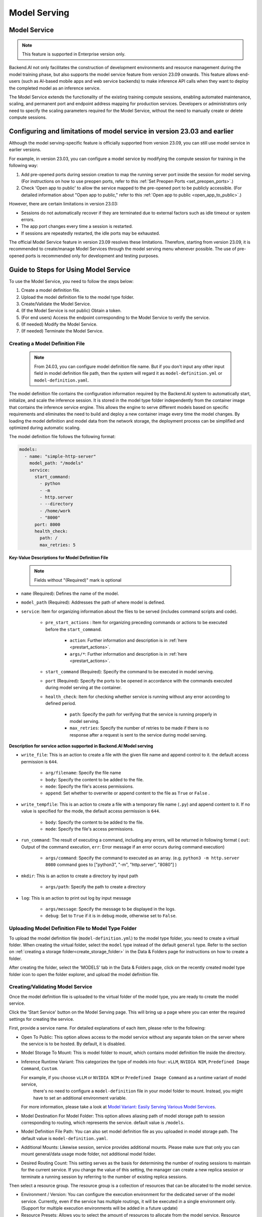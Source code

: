 .. _model-serving:

=============
Model Serving
=============

Model Service
-------------

.. note::
   This feature is supported in Enterprise version only.

Backend.AI not only facilitates the construction of development environments
and resource management during the model training phase, but also supports
the model service feature from version 23.09 onwards. This feature allows
end-users (such as AI-based mobile apps and web service backends) to make
inference API calls when they want to deploy the completed model as an
inference service.

.. image:: model-serving-diagram.png
   :width: 500
   :align: center
   :alt: Model serving diagram

The Model Service extends the functionality of the existing training
compute sessions, enabling automated maintenance, scaling, and permanent
port and endpoint address mapping for production services. Developers or
administrators only need to specify the scaling parameters required for
the Model Service, without the need to manually create or delete compute
sessions.

Configuring and limitations of model service in version 23.03 and earlier
-------------------------------------------------------------------------

Although the model serving-specific feature is officially supported from
version 23.09, you can still use model service in earlier versions.

For example, in version 23.03, you can configure a model service by
modifying the compute session for training in the following way:

1. Add pre-opened ports during session creation to map the running
   server port inside the session for model serving.
   (For instructions on how to use preopen ports, refer to this :ref:`Set Preopen Ports <set_preopen_ports>`.)

2. Check 'Open app to public' to allow the service mapped to the
   pre-opened port to be publicly accessible.
   (For detailed information about "Open app to public," refer to this :ref:`Open app to public <open_app_to_public>`.)

However, there are certain limitations in version 23.03:

-  Sessions do not automatically recover if they are terminated due to
   external factors such as idle timeout or system errors.
-  The app port changes every time a session is restarted.
-  If sessions are repeatedly restarted, the idle ports may be
   exhausted.

The official Model Service feature in version 23.09 resolves these
limitations. Therefore, starting from version 23.09, it is recommended
to create/manage Model Services through the model serving menu whenever
possible. The use of pre-opened ports is recommended only for
development and testing purposes.

Guide to Steps for Using Model Service
--------------------------------------

To use the Model Service, you need to follow the steps below:

1. Create a model definition file.
2. Upload the model definition file to the model type folder.
3. Create/Validate the Model Service.
4. (If the Model Service is not public) Obtain a token.
5. (For end users) Access the endpoint corresponding to the Model
   Service to verify the service.
6. (If needed) Modify the Model Service.
7. (If needed) Terminate the Model Service.

Creating a Model Definition File
~~~~~~~~~~~~~~~~~~~~~~~~~~~~~~~~

   .. note::
      From 24.03, you can configure model definition file name. But if you don't
      input any other input field in model definition file path, then the system will
      regard it as ``model-definition.yml`` or ``model-definition.yaml``.

The model definition file contains the configuration information
required by the Backend.AI system to automatically start, initialize,
and scale the inference session. It is stored in the model type folder
independently from the container image that contains the inference
service engine. This allows the engine to serve different models based on
specific requirements and eliminates the need to build and deploy a new
container image every time the model changes. By loading the model
definition and model data from the network storage, the deployment
process can be simplified and optimized during automatic scaling.

The model definition file follows the following format:

.. code:: yaml

   models:
     - name: "simple-http-server"
       model_path: "/models"
       service:
         start_command:
           - python
           - -m
           - http.server
           - --directory
           - /home/work
           - "8000"
         port: 8000
         health_check:
           path: /
           max_retries: 5

.. _model_definition_guide:

**Key-Value Descriptions for Model Definition File**

   .. note::
      Fields without "(Required)" mark is optional

- ``name`` (Required): Defines the name of the model.
- ``model_path`` (Required): Addresses the path of where model is defined.
- ``service``: Item for organizing information about the files to be served
  (includes command scripts and code).

   - ``pre_start_actions`` : Item for organizing preceding commands or actions to be executed before the ``start_command``.

      - ``action``: Further information and description is in :ref:`here <prestart_actions>`.
      - ``args/*``: Further information and description is in :ref:`here <prestart_actions>`.

   - ``start_command`` (Required): Specify the command to be executed in model serving.
   - ``port`` (Required): Specify the ports to be opened in accordance with the commands executed during model serving at the container.
   - ``health_check``: Item for checking whether service is running without
     any error according to defined period.

      - ``path``: Specify the path for verifying that the service is running properly in model serving.
      - ``max_retries``: Specify the number of retries to be made if there is no response after a request is sent to the service during model serving.


**Description for service action supported in Backend.AI Model serving**

.. _prestart_actions:

- ``write_file``: This is an action to create a file with the given
  file name and append control to it. the default access permission is ``644``.

   - ``arg/filename``: Specify the file name
   - ``body``: Specify the content to be added to the file.
   - ``mode``: Specify the file's access permissions.
   - ``append``: Set whether to overwrite or append content to the file as ``True`` or ``False`` .

- ``write_tempfile``: This is an action to create a file with
  a temporary file name (``.py``) and append content to it. If no value is specified for the mode, the default access permission is ``644``.

   - ``body``: Specify the content to be added to the file.
   - ``mode``: Specify the file's access permissions.

- ``run_command``: The result of executing a command,
  including any errors, will be returned in following format
  ( ``out``: Output of the command execution, ``err``: Error message if an error occurs during command execution)

   - ``args/command``: Specify the command to executed as an array. (e.g. ``python3 -m http.server 8080`` command goes to ["python3", "-m", "http.server", "8080"] )

- ``mkdir``: This is an action to create a directory by input path

   - ``args/path``: Specify the path to create a directory

- ``log``: This is an action to print out log by input message

   - ``args/message``: Specify the message to be displayed in the logs.
   -  ``debug``: Set to ``True`` if it is in debug mode, otherwise set to ``False``.

Uploading Model Definition File to Model Type Folder
~~~~~~~~~~~~~~~~~~~~~~~~~~~~~~~~~~~~~~~~~~~~~~~~~~~~

To upload the model definition file (``model-definition.yml``) to the
model type folder, you need to create a virtual folder. When creating
the virtual folder, select the ``model`` type instead of the default
``general`` type. Refer to the section on :ref:`creating a storage
folder<create_storage_folder>` in the Data & Folders page for
instructions on how to create a folder.

.. image:: model-type-folder-creation.png
   :width: 500
   :align: center
   :alt: Model type folder creation

After creating the folder, select the 'MODELS' tab in the Data & Folders
page, click on the recently created model type folder icon to open the
folder explorer, and upload the model definition file.

.. image:: model-definition-file-upload.png
   :align: center
   :alt: Model definition file upload

Creating/Validating Model Service
~~~~~~~~~~~~~~~~~~~~~~~~~~~~~~~~~~

Once the model definition file is uploaded to the virtual folder of the
model type, you are ready to create the model service.

Click the 'Start Service' button on the Model Serving page. This will
bring up a page where you can enter the required settings for creating
the service.

.. image:: service-launcher1.png
   :width: 700
   :align: center
   :alt: Service launcher

First, provide a service name. For detailed explanations of each item, please refer to the following:

-  Open To Public: This option allows access to the model service
   without any separate token on the server where the service is to be
   hosted. By default, it is disabled.
-  Model Storage To Mount: This is model folder to mount, which contains
   model definition file inside the directory.
-  Inference Runtime Variant: This categorizes the type of models into four: ``vLLM``, ``NVIDIA NIM``, ``Predefined Image Command``, ``Custom``.

   .. image:: service-launcher-runtime-variant.png
      :width: 700
      :align: center
      :alt: Runtime Variant

   For example, if you choose ``vLLM`` or ``NVIDIA NIM`` or ``Predefined Image Command`` as a runtime variant of model service,
    there's no need to configure a ``model-definition`` file in your model folder to mount. Instead, you might have to set an additional environment variable.
   For more information, please take a look at
   `Model Variant: Easily Serving Various Model Services <https://www.backend.ai/blog/2024-07-10-various-ways-of-model-serving>`_.

-  Model Destination For Model Folder: This option allows aliasing path of
   model storage path to session corresponding to routing, which represents
   the service. default value is ``/models``.
-  Model Definition File Path: You can also set model definition file as you
   uploaded in model storage path. The default value is ``model-definition.yaml``.
-  Additional Mounts: Likewise session, service provides additional mounts.
   Please make sure that only you can mount general/data usage mode folder, not additional
   model folder.
-  Desired Routing Count: This setting serves as the basis for determining the number
   of routing sessions to maintain for the current service. If you change the value of this
   setting, the manager can create a new replica session or terminate a running session
   by referring to the number of existing replica sessions.

.. image:: service-launcher2.png
   :width: 700
   :align: center
   :alt: Service launcher

Then select a resource group. The resource group is a collection of
resources that can be allocated to the model service.

-  Environment / Version: You can configure the execution environment
   for the dedicated server of the model service. Currently, even if the
   service has multiple routings, it will be executed in a single
   environment only. (Support for multiple execution environments will
   be added in a future update)
-  Resource Presets: Allows you to select the amount of resources to allocate from the model service.
   Resource contains CPU, RAM, and AI accelerator, as known as GPU.

.. image:: cluster_mode.png
   :width: 700
   :align: center

-  Single Node: When running a session, the managed node and worker nodes are
   placed on a single physical node or virtual machine.
-  Multi Node: When running a session, one managed node and one or more worker
   nodes are split across multiple physical nodes or virtual machines.
-  Variable: In this section, you can set environment variable when starting a model service.
   It is useful when you trying to create a model service using runtime variant. some runtime variant needs
   certain environment variable setting before execution.

Before creating model service, Backend.AI supports validation feature to check
whether execution is available or not(due to any errors during execution).
By clicking the 'Validate' button at the bottom-left of the service launcher,
a new popup for listening to validation events will pop up. In the popup modal,
you can check the status through the container log. When the result is set to
``Finished``, then the validation check is finished.



.. image:: model-validation-dialog.png
   :width: 700
   :align: center

.. note::
   The result ``Finished`` doesn't guarantee that the execution is successfully done.
   Instead, please check the container log.


**Handling Failed Model Service Creation**

If the status of the model service remains ``UNHEALTHY``, it indicates
that the model service cannot be executed properly.

The common reasons for creation failure and their solutions are as
follows:

-  Insufficient allocated resources for the routing when creating the
   model service

   -  Solution: Terminate the problematic service and recreate it with
      an allocation of more sufficient resources than the previous
      settings.

-  Incorrect format of the model definition file (``model-definition.yml``)

   .. image:: serving-route-error.png
      :width: 500
      :align: center
      :alt: Serving route error

   -  Solution: Verify :ref:`the format of the model definition file <model_definition_guide>` and
      if any key-value pairs are incorrect, modify them and overwrite the file in the saved location.
      Then, click 'Clear error and Retry' button to remove all the error stacked in routes info
      table and ensure that the routing of the model service is set correctly.

      .. image:: refresh-button.png
         :align: center
         :alt: Refresh button

Generating Tokens
~~~~~~~~~~~~~~~~~

Once the model service is successfully executed, the status will be set
to ``HEALTHY``. In this case, you can click on the corresponding endpoint
name in the Model Service tab to view detailed information about the
model service. From there, you can check the service endpoint in the
routing information of the model service. If the 'Open to Public' option
is enabled when the service is created, the endpoint will be publicly
accessible without any separate token, and end users can access it.
However, if it is disabled, you can issue a token as described below to
verify that the service is running properly.

.. image:: routing-page.png
   :align: center
   :alt: Routing page

Click the 'Generate Token' button located to the right of the generated
token list in the routing information. In the modal that appears for
token creation, enter the expiration date.

.. image:: token-generation-dialog.png
   :width: 500
   :align: center
   :alt: Token generation dialog

The issued token will be added to the list of generated tokens. Click the 'copy' button in the token
item to copy the token, and add it as the value of the following key.

.. image:: generated-token-copy.png
   :align: center
   :alt: Generated token copy

============= ================
Key           Value
============= ================
Content-Type  application/json
Authorization BackendAI
============= ================

Accessing the Model Service Endpoint for End Users
~~~~~~~~~~~~~~~~~~~~~~~~~~~~~~~~~~~~~~~~~~~~~~~~~~

To complete the model serving, you need to share information with the
actual end users so that they can access the server where the model
service is running. If the Open to Public option is enabled when the
service is created, you can share the service endpoint value from the
routing information page. If the service was created with the option
disabled, you can share the service endpoint value along with the token
previously generated.

Here's the simple command using ``curl`` command whether to check sending any requests
to model serving endpoint working properly or not.

.. code:: console

   $ export API_TOKEN="<token>"
   $ curl -H "Content-Type: application/json" -X GET \
   $ -H "Authorization: BackendAI $API_TOKEN" \
   $ <model-service-endpoint>

.. warning::
   By default, end users must be on a network that can access the
   endpoint. If the service was created in a closed network, only end
   users who have access within that closed network can access the
   service.

Modifying Model Service
~~~~~~~~~~~~~~~~~~~~~~~

Click on the wrench icon in the Control tab to open a modal where you can change
the model service. The format is identical to the model service start modal, with
previously entered fields already filled in. You can optionally modify only the
fields you wish to change. After modifying the fields, click the 'confirm' button.
The changes will be adjusted accordingly.

.. image:: edit-service-launcher.png
   :align: center
   :alt: Edit model service dialog

Terminating Model Service
~~~~~~~~~~~~~~~~~~~~~~~~~

The model service periodically runs a scheduler to adjust the routing
count to match the desired session count. However, this puts a burden on
the Backend.AI scheduler. Therefore, it is recommended to terminate the
model service if it is no longer needed. To terminate the model service,
click on the 'trash' button in the Control column. A modal will appear asking
for confirmation to terminate the model service. Clicking ``OK``
will terminate the model service. The terminated model service will be
removed from the list of model services.

.. image:: terminate-model-service-dialog.png
   :width: 500
   :align: center
   :alt: Terminate model service dialog
